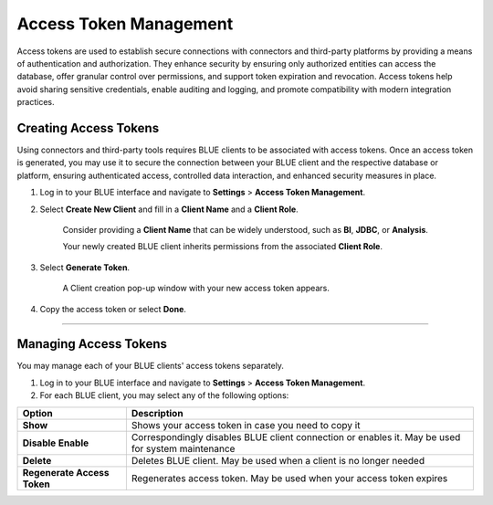 .. _generating_access_tokens:

=======================
Access Token Management
=======================

Access tokens are used to establish secure connections with connectors and third-party platforms by providing a means of authentication and authorization. They enhance security by ensuring only authorized entities can access the database, offer granular control over permissions, and support token expiration and revocation. Access tokens help avoid sharing sensitive credentials, enable auditing and logging, and promote compatibility with modern integration practices. 

Creating Access Tokens
----------------------

Using connectors and third-party tools requires BLUE clients to be associated with access tokens. Once an access token is generated, you may use it to secure the connection between your BLUE client and the respective database or platform, ensuring authenticated access, controlled data interaction, and enhanced security measures in place.

#. Log in to your BLUE interface and navigate to **Settings** > **Access Token Management**.

#. Select **Create New Client** and fill in a **Client Name** and a **Client Role**.

	Consider providing a **Client Name** that can be widely understood, such as **BI**, **JDBC**, or **Analysis**.
	
	Your newly created BLUE client inherits permissions from the associated **Client Role**.

#. Select **Generate Token**.	

	A Client creation pop-up window with your new access token appears.
	
#. Copy the access token  or select **Done**.

------------------

Managing Access Tokens
----------------------

You may manage each of your BLUE clients' access tokens separately. 

#. Log in to your BLUE interface and navigate to **Settings** > **Access Token Management**.

#. For each BLUE client, you may select any of the following options:

.. list-table::
   :widths: auto
   :header-rows: 1

   * - Option
     - Description
   * - **Show**
     - Shows your access token in case you need to copy it
   * - **Disable** \ **Enable**
     - Correspondingly disables BLUE client connection or enables it. May be used for system maintenance
   * - **Delete**
     - Deletes BLUE client. May be used when a client is no longer needed
   * - **Regenerate Access Token**
     - Regenerates access token. May be used when your access token expires



